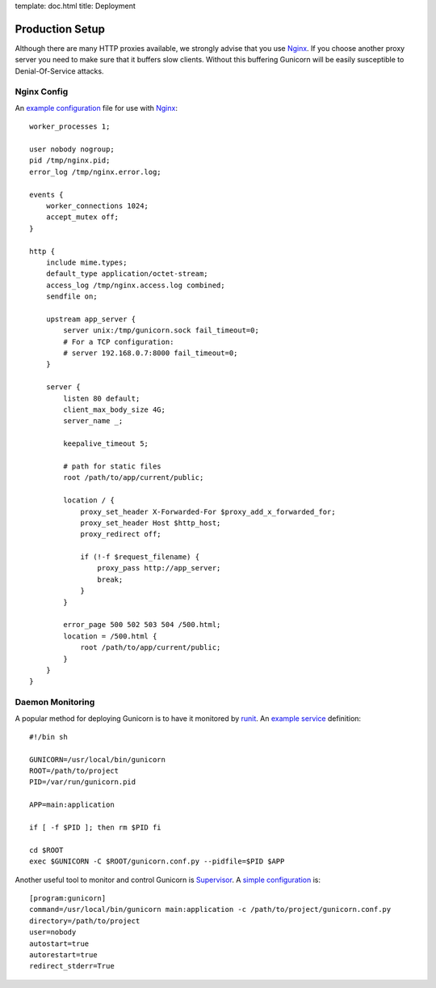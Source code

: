 template: doc.html
title: Deployment

Production Setup
================

Although there are many HTTP proxies available, we strongly advise that you use Nginx_. If you choose another proxy server you need to make sure that it buffers slow clients. Without this buffering Gunicorn will be easily susceptible to Denial-Of-Service attacks.

Nginx Config
------------

An `example configuration`_ file for use with Nginx_::

    worker_processes 1;
 
    user nobody nogroup;
    pid /tmp/nginx.pid;
    error_log /tmp/nginx.error.log;
 
    events {
        worker_connections 1024;
        accept_mutex off;
    }
 
    http {
        include mime.types;
        default_type application/octet-stream;
        access_log /tmp/nginx.access.log combined;
        sendfile on;

        upstream app_server {
            server unix:/tmp/gunicorn.sock fail_timeout=0;
            # For a TCP configuration:
            # server 192.168.0.7:8000 fail_timeout=0;
        }
 
        server {
            listen 80 default;
            client_max_body_size 4G;
            server_name _;
 
            keepalive_timeout 5;
 
            # path for static files
            root /path/to/app/current/public;
 
            location / {
                proxy_set_header X-Forwarded-For $proxy_add_x_forwarded_for;
                proxy_set_header Host $http_host;
                proxy_redirect off;
 
                if (!-f $request_filename) {
                    proxy_pass http://app_server;
                    break;
                }
            }
 
            error_page 500 502 503 504 /500.html;
            location = /500.html {
                root /path/to/app/current/public;
            }
        }
    }

Daemon Monitoring
-----------------

A popular method for deploying Gunicorn is to have it monitored by runit_. An `example service`_ definition::

    #!/bin sh
    
    GUNICORN=/usr/local/bin/gunicorn
    ROOT=/path/to/project
    PID=/var/run/gunicorn.pid
    
    APP=main:application
 
    if [ -f $PID ]; then rm $PID fi
 
    cd $ROOT
    exec $GUNICORN -C $ROOT/gunicorn.conf.py --pidfile=$PID $APP

Another useful tool to monitor and control Gunicorn is Supervisor_. A 
`simple configuration`_ is::

    [program:gunicorn]
    command=/usr/local/bin/gunicorn main:application -c /path/to/project/gunicorn.conf.py
    directory=/path/to/project
    user=nobody
    autostart=true
    autorestart=true
    redirect_stderr=True

.. _Nginx: http://www.nginx.org
.. _`example configuration`: http://github.com/benoitc/gunicorn/blob/master/examples/nginx.conf
.. _runit: http://smarden.org/runit/
.. _`example service`: http://github.com/benoitc/gunicorn/blob/master/examples/gunicorn_rc
.. _Supervisor: http://supervisord.org
.. _`simple configuration`: http://github.com/benoitc/gunicorn/blob/master/examples/supervisor.conf
